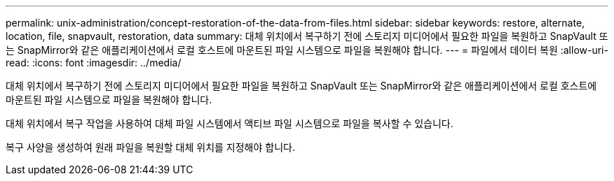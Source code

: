 ---
permalink: unix-administration/concept-restoration-of-the-data-from-files.html 
sidebar: sidebar 
keywords: restore, alternate, location, file, snapvault, restoration, data 
summary: 대체 위치에서 복구하기 전에 스토리지 미디어에서 필요한 파일을 복원하고 SnapVault 또는 SnapMirror와 같은 애플리케이션에서 로컬 호스트에 마운트된 파일 시스템으로 파일을 복원해야 합니다. 
---
= 파일에서 데이터 복원
:allow-uri-read: 
:icons: font
:imagesdir: ../media/


[role="lead"]
대체 위치에서 복구하기 전에 스토리지 미디어에서 필요한 파일을 복원하고 SnapVault 또는 SnapMirror와 같은 애플리케이션에서 로컬 호스트에 마운트된 파일 시스템으로 파일을 복원해야 합니다.

대체 위치에서 복구 작업을 사용하여 대체 파일 시스템에서 액티브 파일 시스템으로 파일을 복사할 수 있습니다.

복구 사양을 생성하여 원래 파일을 복원할 대체 위치를 지정해야 합니다.

